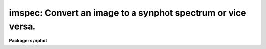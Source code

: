 .. _imspec:

imspec: Convert an image to a synphot spectrum or vice versa.
=============================================================

**Package: synphot**

.. raw:: html

  <section id="s_usage">
  <h3>Usage</h3>
  <p>
  imspec input output
  </p>
  </section>
  <section id="s_description_">
  <h3>Description </h3>
  <p>
  This task will convert a one-dimensional image into an ST4GEM table that
  can be used by the other 'synphot' tasks, or convert a 'synphot' table
  to a one-dimensional image. The type of conversion performed is
  determined automatically from the type of the input file.  More than
  one file may be converted at a time by using a list of input and
  output files. An optional wavelength image may be supplied along with
  the input and output files. If the input file is an image and no
  wavelength image is supplied, the wavelengths are computed from the
  world coordinate system in the input image. If a wavelength image is
  supplied, the world coordinate system in the input image is ignored
  and the wavelengths are copied from the wavelength image, which are
  assumed to be in a one-to-one correspondence with the fluxes in the
  input image. If the input file is a table and a wavelength image is
  specified, the flux column in the input table is copied to the output
  image and the wavelength column is copied to the wavelength image.
  </p>
  <p>
  You can optionally specify the length of the output file by
  setting the parameter 'olength'. The length of an image is its number
  of pixels and the length of a table is the number of rows. If the
  output file is a table, the flux units can be set by the parameter
  'form'. If an input table has INDEF values, these will be replaced in
  the output image by the value specified in the parameter 'badpix'.
  </p>
  <p>
  If a wavelength image is supplied, the wavelengths must be in
  monotonic order. If no wavelength image is supplied, the input image
  must be one-dimensional and have a linear world coordinate system.  An
  input table must contain two columns, labeled WAVELENGTH and FLUX (or
  FLUX1). All other columns will be ignored. The values in the
  wavelength column must be in monotonic order. If wavelength and flux
  units are specified in the table, they must be units supported by the
  synphot package.
  </p>
  </section>
  <section id="s_parameters">
  <h3>Parameters</h3>
  <dl id="l_input">
  <dt><b>input [string]</b></dt>
  <!-- Sec='PARAMETERS' Level=0 Label='input' Line='input [string]' -->
  <dd>List of input files. Files may be either images or tables. This task
  will determine the type of each input file and create an output file
  of the opposite type. Only one group can be copied from each input
  file. If the group is not specified in the file name, the first group
  will be copied.
  </dd>
  </dl>
  <dl id="l_output">
  <dt><b>output [string]</b></dt>
  <!-- Sec='PARAMETERS' Level=0 Label='output' Line='output [string]' -->
  <dd>List of output files. The number of output files must match the number
  of input files. The type of the output file will be determined from
  the corresponding input file.
  </dd>
  </dl>
  <dl>
  <dt><b>(wave = <span style="font-family: monospace;">" "</span>) [file name]</b></dt>
  <!-- Sec='PARAMETERS' Level=0 Label='' Line='(wave = " ") [file name]' -->
  <dd>The name of the wavelength file. If this name is blank (the default),
  no wavelength file will be used. If wavelength files are used, the
  number of wavelength files must match the number of input and output
  files. If a wavelength file is used and the input file is an image,
  the world coordinates of the input image are ignored and the
  wavelengths are copied from the wavelength image. If a wavelength file
  is used and the input file is a table, the wavelength column from the
  table is used to create the wavelength image.
  </dd>
  </dl>
  <dl>
  <dt><b>(inform = <span style="font-family: monospace;">"counts"</span>) [string, allowed values: obmag | stmag |</b></dt>
  <!-- Sec='PARAMETERS' Level=0 Label='' Line='(inform = "counts") [string, allowed values: obmag | stmag |' -->
  <dd>vegamag | counts | mjy | jy | fnu | flam | photnu | photlam]
  The flux units of the input spectrum. If the input spectrum is a
  table, the flux units will be read from the flux column units and this
  parameter will be ignored unless the column units are blank.
  </dd>
  </dl>
  <dl>
  <dt><b>(outform = <span style="font-family: monospace;">"counts"</span>) [string, allowed values: obmag | stmag |</b></dt>
  <!-- Sec='PARAMETERS' Level=0 Label='' Line='(outform = "counts") [string, allowed values: obmag | stmag |' -->
  <dd>vegamag | counts | mjy | jy | fnu | flam | photnu | photlam]
  The flux units of the output spectrum.
  </dd>
  </dl>
  <dl>
  <dt><b>(olength = INDEF) [integer] [min = 1, max = INDEF]</b></dt>
  <!-- Sec='PARAMETERS' Level=0 Label='' Line='(olength = INDEF) [integer] [min = 1, max = INDEF]' -->
  <dd>Length of the output file.
  If this parameter is set to INDEF (the default), the length of the
  output file will be the same as the length of the input file.
  Otherwise, the length of the output file will be that specified by
  this parameter.
  </dd>
  </dl>
  <dl>
  <dt><b>(badpix = 0.0) [real]</b></dt>
  <!-- Sec='PARAMETERS' Level=0 Label='' Line='(badpix = 0.0) [real]' -->
  <dd>The value of this parameter will be used to replace flux values from
  the input table when they are INDEF.
  </dd>
  </dl>
  <dl>
  <dt><b>(refdata = <span style="font-family: monospace;">""</span>) [pset name]</b></dt>
  <!-- Sec='PARAMETERS' Level=0 Label='' Line='(refdata = "") [pset name]' -->
  <dd>Parameter set for reference data for tasks in the synphot package. The
  only parameter in this pset used by this task is 'area', the HST
  telescope area in cm^2.
  </dd>
  </dl>
  </section>
  <section id="s_examples">
  <h3>Examples</h3>
  <p>
  1. Copy a 'synphot' table to an image. Set the length of the output
  image to 512 pixels:
  </p>
  <div class="highlight-default-notranslate"><pre>
  sy&gt; imspec crrefer$calspec/eta_uma_002.tab eta_uma.hhh olength=512
  </pre></div>
  <p>
  2.Copy a set of FOS spectra into tables with the same rootname as the
  input file, but an extension of '.tab'.  Use the FOS wavelength images
  (<span style="font-family: monospace;">"c0h"</span> images) to determine the wavelength array in the output table:
  </p>
  <div class="highlight-default-notranslate"><pre>
  sy&gt; imspec y*.c1h y*.%c1h%tab% wave=y*.c0h
  </pre></div>
  </section>
  <section id="s_see_also">
  <h3>See also</h3>
  <p>
  ttools.imtab, ttools.tabim
  </p>
  <p>
  Type <span style="font-family: monospace;">"help synphot opt=sys"</span> for a description of table formats.
  </p>
  
  </section>
  
  <!-- Contents: 'NAME' 'USAGE' 'DESCRIPTION ' 'PARAMETERS' 'EXAMPLES' 'SEE ALSO'  -->
  
